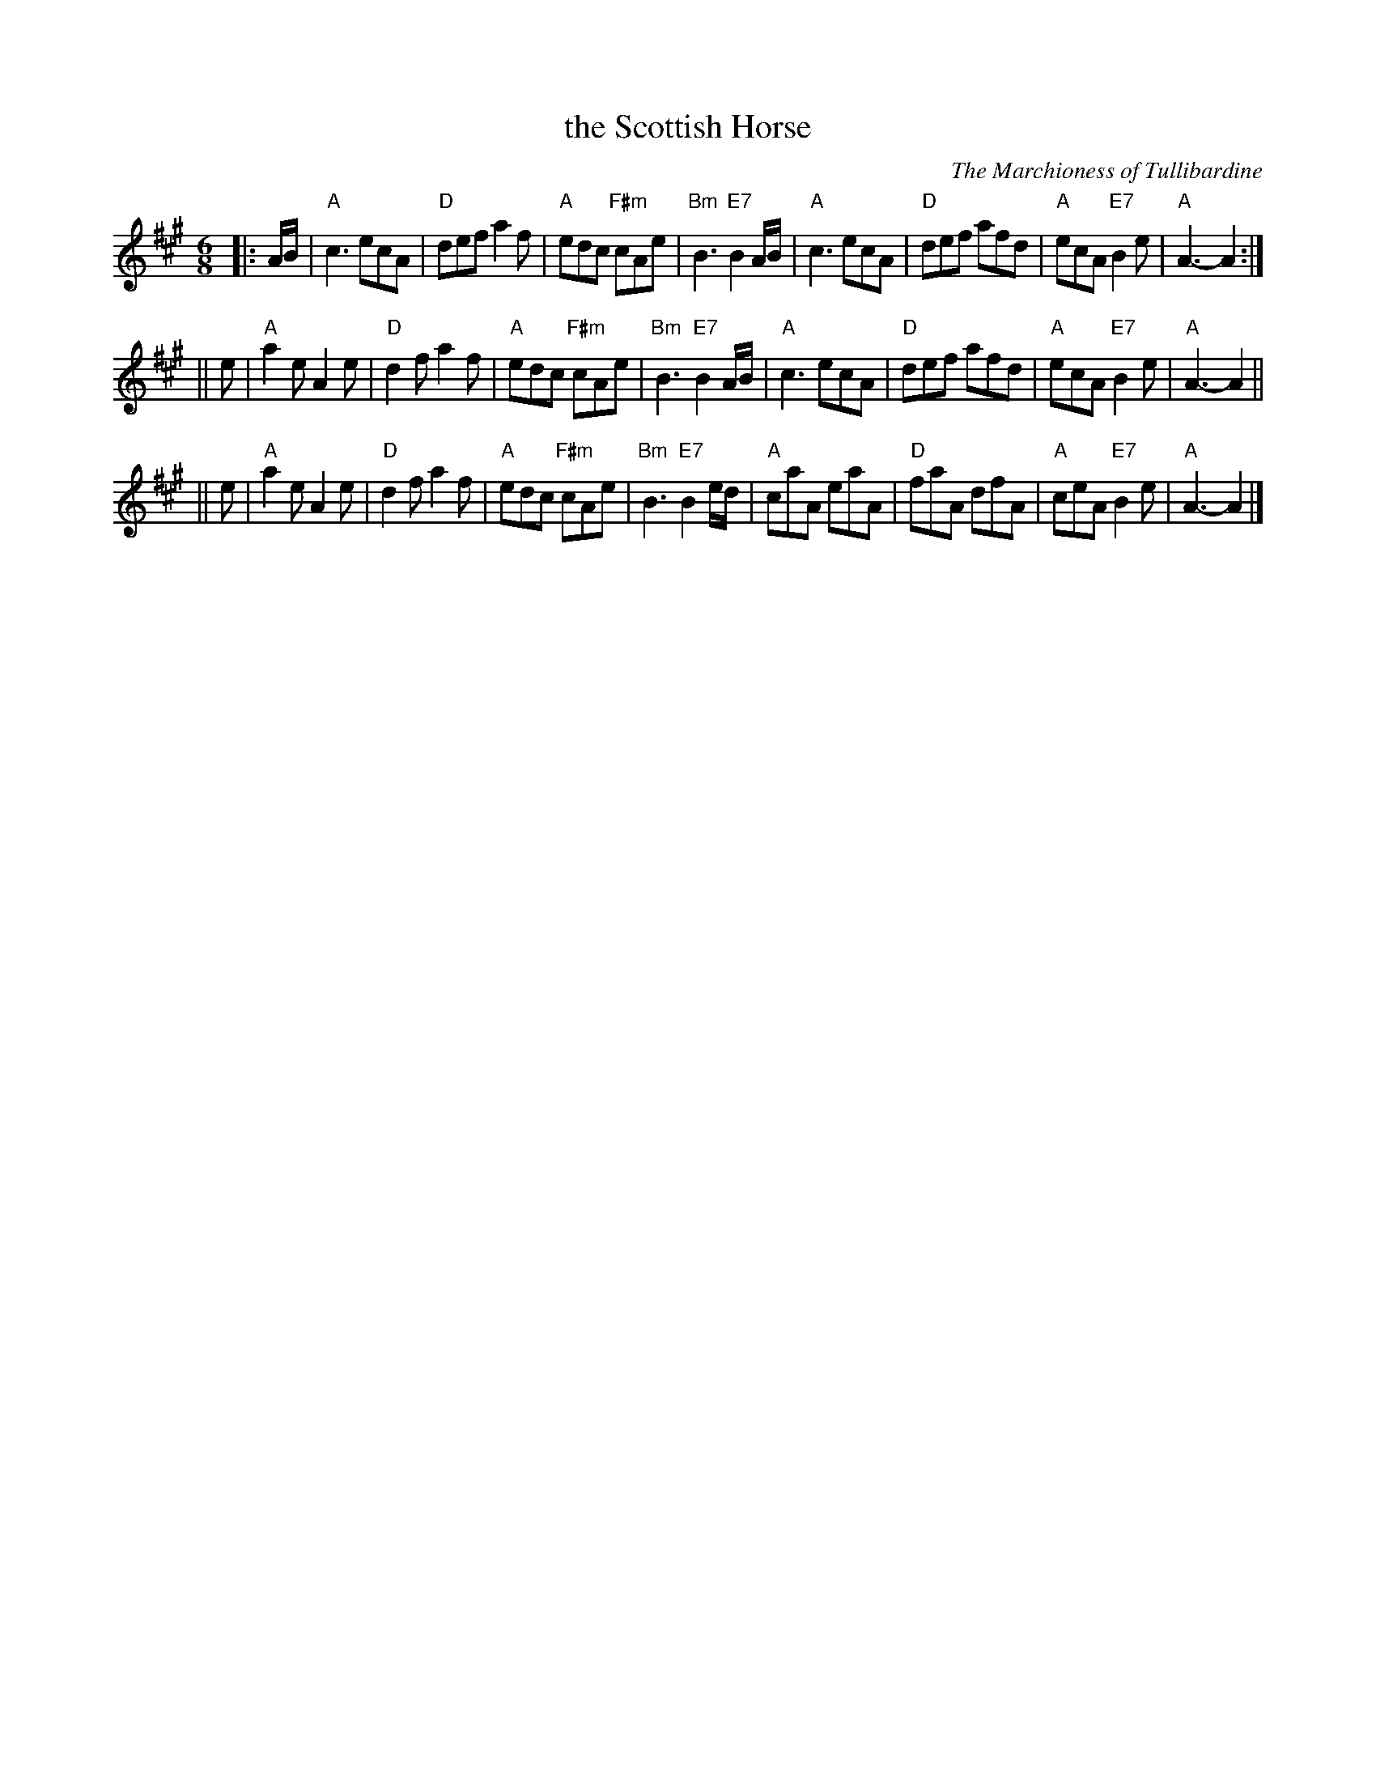 X:1
T: the Scottish Horse
C: The Marchioness of Tullibardine
R: jig
B: RSCDS 35-__
Z: 1997 by John Chambers <jc:trillian.mit.edu>
M: 6/8
L: 1/8
%
K: A
|: A/B/ \
| "A"c3 ecA | "D"def a2f | "A"edc "F#m"cAe | "Bm"B3 "E7"B2A/B/ \
| "A"c3 ecA | "D"def afd | "A"ecA "E7"B2e | "A"A3- A2 :|
|| e \
| "A"a2e A2e | "D"d2f a2f | "A"edc "F#m"cAe | "Bm"B3 "E7"B2A/B/ \
| "A"c3 ecA | "D"def afd | "A"ecA "E7"B2e | "A"A3- A2 ||
|| e \
| "A"a2e A2e | "D"d2f a2f | "A"edc "F#m"cAe | "Bm"B3 "E7"B2e/d/ \
| "A"caA eaA | "D"faA dfA | "A"ceA "E7"B2e | "A"A3- A2 |]
